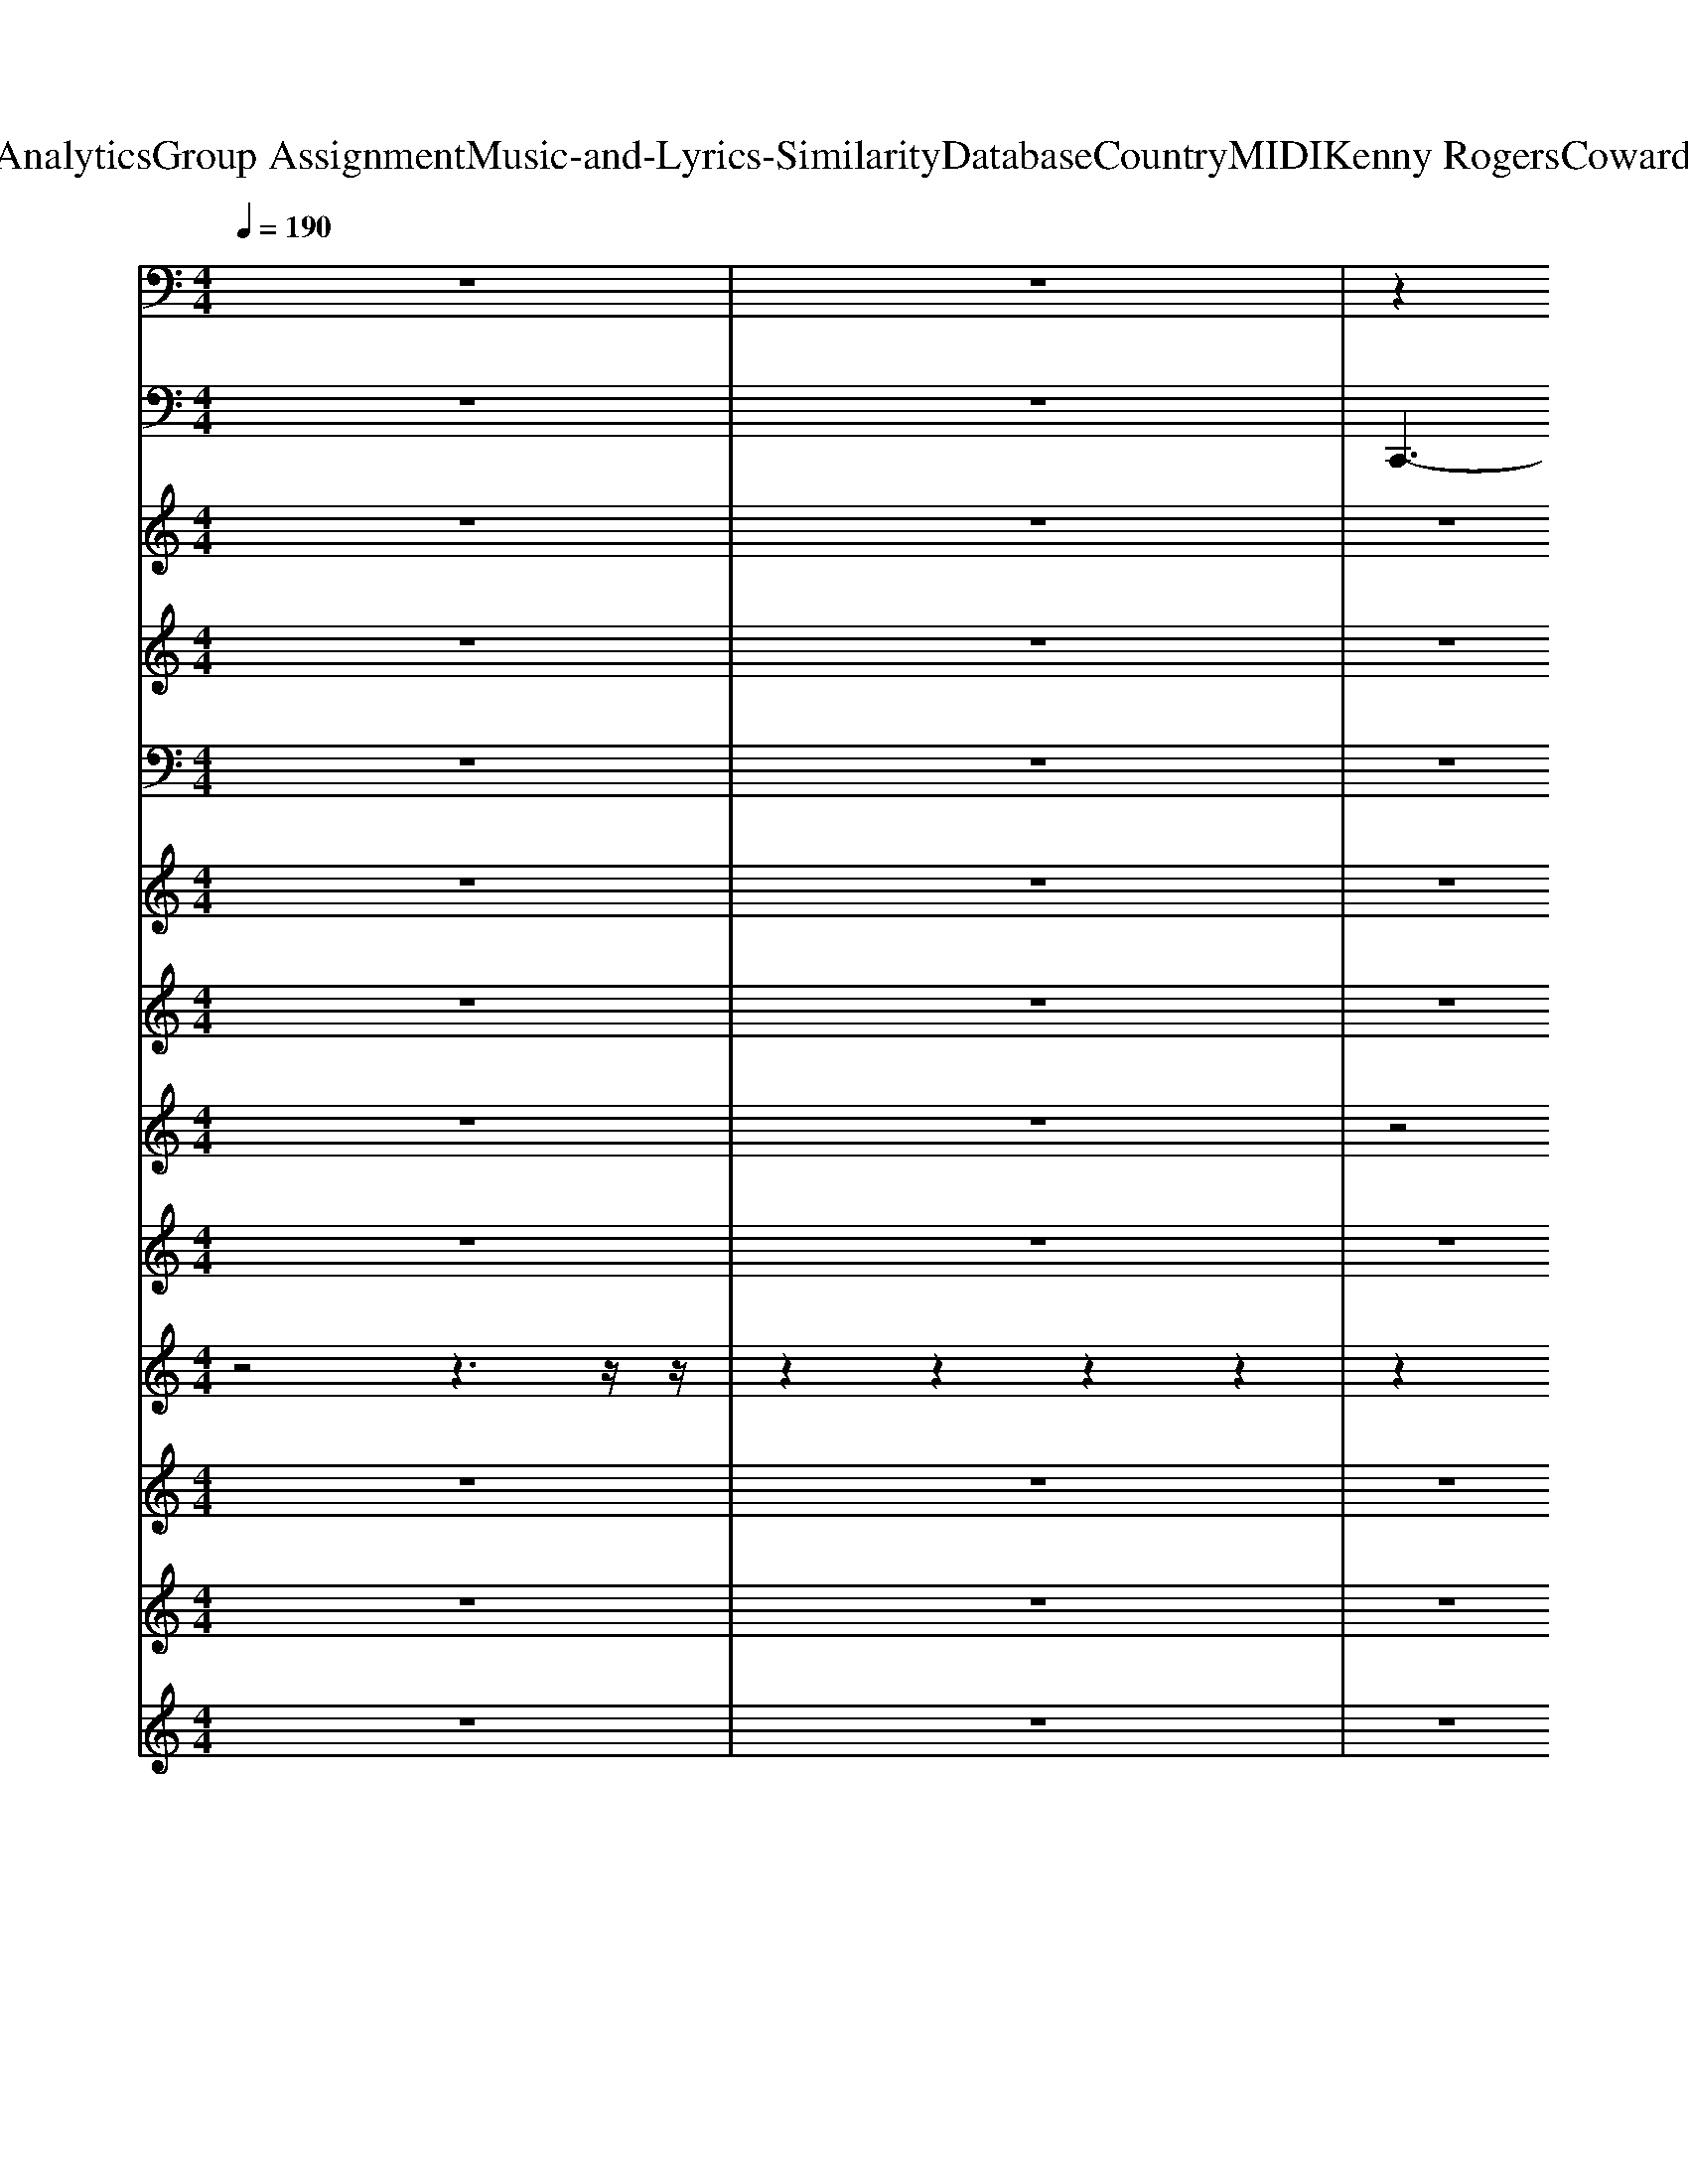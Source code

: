 X: 1
T: from D:\TCD\Text Analytics\Group Assignment\Music-and-Lyrics-Similarity\Database\Country\MIDI\Kenny Rogers\CowardOfTheCounty.mid
M: 4/4
L: 1/8
Q:1/4=190
% Last note suggests unknown mode tune
K:G % 1 sharps
V:1
%%clef bass
K:C % 0 sharps
z8| \
z8| \
z2 
%%MIDI program 25
[ECG,]3/2z2z/2 [E-C-G,-]2| \
[ECG,]/2z3/2 [ECG,]2 z2 [ECG,]2|
z2 [ECG,]2 z2 [ECG,]2| \
z2 [ECG,]3/2z2z/2 [ECG,]3/2z/2| \
z2 [ECG,]z3 [ECG,]2| \
z2 [ECG,]2 z2 [ECG,]2|
z2 [ECG,]2 z2 [ECG,]2| \
z2 [ECG,]2 z2 [ECG,]3/2z/2| \
z2 [ECG,]3/2z2z/2 [ECG,]3/2z/2| \
z2 [ECG,]3/2z2z/2 [ECG,]z|
z2 [FC-A,]2 C/2z3/2 [FC-A,-]3/2[CA,]/2| \
z2 [ECG,]2 z2 [ECG,]2| \
z2 [ECG,]2 z2 [E-C-G,]2| \
[EC]/2z3/2 [ECG,]2 z2 [ECG,-]3/2G,/2|
z2 [ECG,]3/2z2z/2 [ECG,]2| \
z2 [EC-G,]2 C/2z3/2 [ECG,]z| \
z2 [FDB,G,]3/2z2z/2 [FDB,G,]2| \
z2 [FDB,G,]2 z2 [FD-B,-G,-]3/2[DB,G,]/2|
z2 [ECG,]2 z2 [ECG,]2| \
z2 [ECG,]2 z2 [EC-G,]3/2C/2| \
z2 [FC-A,-]3/2[CA,]/2 z2 [FCA,]3/2z/2| \
z2 [ECG,]3/2z2z/2 [ECG,]3/2z/2|
z2 [ECG,]3/2z2z/2 [ECG,]3/2z/2| \
z2 [EC-G,-]3/2[CG,]/2 z2 [ECG,]3/2z/2| \
z2 [ECG,]3/2z2z/2 [ECG,-]G,/2z/2| \
z2 [FDB,-G,-][B,G,]/2z2z/2 [FDB,G,]z|
z2 [ECG,]z3 [ECG,]3/2z/2| \
z2 [ECG,]3/2z2z/2 [E-CG,]E/2z/2| \
z2 [ECG,]3/2z2z/2 [ECG,]z| \
z2 [ECG,]z3 [ECG,]z|
z2 [FCA,]z3 [FC-A,-][CA,]/2z/2| \
z2 [ECG,]z3 [EC-G,-]3/2[CG,]/2| \
z2 [EC-G,-]3/2[CG,]/2 z2 [ECG,]2| \
z2 [ECG,]2 z2 [ECG,]2|
z2 [ECG,]3/2z2z/2 [ECG,]2| \
z2 [ECG,]3/2z2z/2 [ECG,]z| \
z2 [F-D-CB,-G,-][FDB,G,-]/2G,/2 z2 [FD-B,-G,-]3/2[DB,G,]/2| \
z2 [FD-B,-G,-]3/2[DB,G,]/2 z2 [FDB,G,-]3/2G,/2|
z2 [ECG,]3/2z2z/2 [ECG,]3/2z/2| \
z2 [ECG,]3/2z2z/2 [ECG,]z| \
z2 [FCA,-]A,/2z2z/2 [FCA,]z| \
z2 [ECG,]3/2z2z/2 [ECG,]3/2z/2|
z2 [ECG,]3/2z2z/2 [ECG,]3/2z/2| \
z2 [ECG,]3/2z2z/2 [ECG,]z| \
z2 [EC-G,-][CG,]/2z2z/2 [ECG,]z| \
z2 [FDB,G,]z3 [FDB,G,-]G,/2z/2|
z2 [ECG,]3/2z2z/2 [ECG,]3/2z/2| \
z2 [ECG,]z3 [EC-G,-][CG,]/2z/2| \
z2 [ECG,]2 z2 [ECG,]2| \
z2 [ECG,]2 z2 [ECG,]z|
z2 [FC-A,-][CA,]/2z2z/2 [FCA,]3/2z/2| \
z2 [EC-G,]3/2C/2 z2 [ECG,]z| \
z2 [FC-A,-]3/2[CA,]/2 z2 [FCA,]z| \
z2 [ECG,]3/2z2z/2 [ECG,]z|
z2 [FDB,G,-]G,/2z2z/2 [FDB,G,]z| \
z2 [FDB,-G,-][B,G,]/2z2z/2 [FDB,G,]z| \
z2 [ECG,]z3 [ECG,]3/2z/2| \
z2 [ECG,]3/2z2z/2 [E-C-G,][EC]/2z/2|
z2 [FC-A,-]3/2[CA,]/2 z2 [FC-A,]3/2C/2| \
z2 [EC-G,-]3/2[CG,]/2 z2 [EC-G,-]3/2[CG,]/2| \
z2 [ECG,]2 z2 [E-C-G,-]2| \
[ECG,]/2z3/2 [AFC]2 z2 [AFC]3/2z/2|
z2 [FD-B,-G,-]3/2[DB,G,]/2 z2 [FD-B,-G,-]3/2[DB,G,]/2| \
z2 [FD-B,-G,-]3/2[DB,G,]/2 z2 [FD-B,-G,-]3/2[DB,G,]/2| \
z2 [FDB,G,]3/2z2z/2 [FD-B,-G,-]3/2[DB,G,]/2| \
z2 [FDB,-G,-]3/2[B,G,]/2 z2 [FD-B,G,-]3/2[DG,]/2|
z2 [ECG,]3/2z2z/2 [ECG,]2| \
z2 [ECG,]2 z2 [E-CG,]3/2E/2| \
z2 [^FDA,]3/2z2z/2 [FDA,]3/2z/2| \
z2 [^FDA,]3/2z2z/2 [FDA,]z|
z2 [GD-B,]2 D/2z3/2 [GD-B,-]3/2[DB,]/2| \
z2 [^FDA,]2 z2 [FDA,]2| \
z2 [^FDA,]2 z2 [F-D-A,]2| \
[^FD]/2z3/2 [FDA,]2 z2 [FDA,-]3/2A,/2|
z2 [^FDA,]3/2z2z/2 [FDA,]2| \
z2 [^FD-A,-]2 [DA,]/2z3/2 [FDA,]z| \
z2 [GE^CA,]3/2z2z/2 [GECA,]2| \
z2 [GE^CA,]2 z2 [GE-C-A,-]3/2[ECA,]/2|
z2 [^FDA,]2 z2 [FDA,]2| \
z2 [^FDA,]2 z2 [FDA,]3/2z/2| \
z2 [GD-B,-]3/2[DB,]/2 z2 [GDB,]3/2z/2| \
z2 [^FDA,]3/2z2z/2 [FDA,]3/2z/2|
z2 [^FDA,]3/2z2z/2 [FDA,]3/2z/2| \
z2 [^FD-A,-]3/2[DA,]/2 z2 [FDA,]3/2z/2| \
z2 [^FDA,]3/2z2z/2 [FDA,-]A,/2z/2| \
z2 [GE^C-A,-][CA,]/2z2z/2 [GE-C-A,-]/2[ECA,]/2z|
z2 [^FDA,]z3 [FDA,]3/2z/2| \
z2 [^FDA,]3/2z2z/2 [FDA,]z| \
z2 [^FDA,]3/2z2z/2 [FD-A,]D/2z/2| \
z2 [^FDA,]z3 [FDA,]z|
z2 [GDB,]z3 [GD-B,-][DB,]/2z/2| \
z2 [^FDA,]z3 [FD-A,-]3/2[DA,]/2| \
z2 [^FD-A,-]3/2[DA,]/2 z2 [FDA,]2| \
z2 [^FDA,]2 z2 [FDA,]2|
z2 [^FDA,]3/2z2z/2 [FDA,]2| \
z2 [^FDA,]3/2z2z/2 [FDA,]z| \
z2 [G-E-D^C-A,-][GECA,-]/2A,/2 z2 [GE-C-A,-]3/2[ECA,]/2| \
z2 [GE-^C-A,-]3/2[ECA,]/2 z2 [GECA,-]3/2A,/2|
z2 [^FDA,]3/2z2z/2 [FDA,]3/2z/2| \
z2 [^FDA,]3/2z2z/2 [FDA,]z| \
z2 [GDB,-]B,/2z2z/2 [GDB,]z| \
z2 [^FDA,]3/2z2z/2 [FDA,]3/2z/2|
z2 [^FDA,]3/2z2z/2 [FDA,]3/2z/2| \
z2 [^FDA,]3/2z2z/2 [FDA,]z| \
z2 [^FDA,-]A,/2z2z/2 [FDA,]z| \
z2 [GE^CA,]z3 [GECA,-]A,/2z/2|
z2 [^FDA,]3/2z2z/2 [FDA,]3/2z/2| \
z2 [^FDA,]z3 [FD-A,-][DA,]/2z/2| \
z2 [^FDA,]2 z2 [FDA,]2| \
z2 [^FDA,]2 z2 [FDA,]z|
z2 [GD-B,-][DB,]/2z2z/2 [GDB,]3/2z/2| \
z2 [^FD-A,]3/2D/2 z2 [FDA,]z| \
z2 [GD-B,-]3/2[DB,]/2 z2 [GDB,]z| \
z2 [^FDA,]3/2z2z/2 [FDA,]z|
z2 [GE^CA,-]A,/2z2z/2 [GECA,]z| \
z2 [GE^C-A,-][CA,]/2z2z/2 [GECA,]z| \
z2 [^FDA,]z3 [FDA,]3/2z/2| \
z2 [^FDA,]3/2z2z/2 [F-D-A,][FD]/2z/2|
z2 [GD-B,-]3/2[DB,]/2 z2 [GD-B,]3/2D/2| \
z2 [^FD-A,-]3/2[DA,]/2 z2 [FD-A,-]3/2[DA,]/2| \
z2 [^FDA,]2 z2 [F-D-A,-]2| \
[^FDA,]/2z3/2 [BGD]2 z2 [BGD]3/2z/2|
z2 [GE-^C-A,-]3/2[ECA,]/2 z2 [GE-C-A,-]3/2[ECA,]/2| \
z2 [GE-^C-A,-]3/2[ECA,]/2 z2 [GE-C-A,-]3/2[ECA,]/2| \
z2 [GE^CA,]3/2z2z/2 [GE-C-A,-]3/2[ECA,]/2| \
z2 [GE^C-A,-]3/2[CA,]/2 z2 [GE-CA,-]3/2[EA,]/2|
z2 [^FDA,]3/2z2z/2 [FDA,]2| \
z2 [^FDA,]2 z2 [F-DA,]3/2F/2| \
z2 [^GEB,]3/2z2z/2 [GEB,]3/2z/2| \
z2 [^GEB,]3/2z2z/2 [GEB,]z|
z2 [AE-^C]2 E/2z3/2 [AE-C-]3/2[EC]/2| \
z2 [^GEB,]2 z2 [GEB,]2| \
z2 [^GEB,]2 z2 [G-E-B,]2| \
[^GE]/2z3/2 [GEB,]2 z2 [GEB,-]3/2B,/2|
z2 [^GEB,]3/2z2z/2 [GEB,]2| \
z2 [^GE-B,-]2 [EB,]/2z3/2 [GEB,]z| \
z2 [A^F^D-B,]3/2D/2 z2 [AFDB,]2| \
z2 [A^F^DB,]2 z2 [AF-D-B,-]3/2[FDB,]/2|
z2 [^GEB,]2 z2 [GEB,]2| \
z2 [^GEB,]2 z2 [GE-B,]3/2E/2| \
z2 [AE-^C-]3/2[EC]/2 z2 [AEC]3/2z/2| \
z2 [^GEB,]3/2z2z/2 [GEB,]3/2z/2|
z2 [^GEB,]3/2z2z/2 [GEB,]3/2z/2| \
z2 [^GE-B,-]3/2[EB,]/2 z2 [GEB,]3/2z/2| \
z2 [^GEB,]3/2z2z/2 [GEB,-]B,/2z/2| \
z2 [A^F^D-B,-][DB,]/2z2z/2 [AFDB,]z|
z2 [^GEB,]z3 [GEB,]3/2z/2| \
z2 [^GEB,]3/2z2z/2 [GEB,]z| \
z2 [^GEB,]3/2z2z/2 [GEB,]z| \
z2 [^GEB,]z3 [GEB,]z|
z2 [AE^C]z3 [AE-C-][EC]/2z/2| \
z2 [^GEB,]z3 [GE-B,-]3/2[EB,]/2| \
z2 [^GE-B,-]3/2[EB,]/2 z2 [GEB,]2| \
z2 [^GEB,]2 z2 [GEB,]2|
z2 [^GEB,]3/2z2z/2 [GEB,]2| \
z2 [^GEB,]3/2z2z/2 [GEB,]z| \
z2 [A-^F-E^D-B,-][AFDB,-]/2B,/2 z2 [AF-D-B,-]3/2[FDB,]/2| \
z2 [A^F-^D-B,-]3/2[FDB,]/2 z2 [AFDB,-]3/2B,/2|
z2 [^GEB,]3/2z2z/2 [GEB,]3/2z/2| \
z2 [^GEB,]3/2z2z/2 [GEB,]z| \
z2 [AE^C-]C/2z2z/2 [AEC]z| \
z2 [^GEB,]3/2z2z/2 [GEB,]3/2z/2|
z2 [^GEB,]3/2z2z/2 [GEB,]3/2z/2| \
z2 [^GEB,]3/2z2z/2 [GEB,]z| \
z2 [^GEB,-]B,/2z2z/2 [GEB,]z| \
z2 [A^F^DB,]z3 [AFDB,-]B,/2z/2|
z2 [^GEB,]3/2z2z/2 [GEB,]3/2z/2| \
z2 [^GEB,]z3 [GE-B,-][EB,]/2z/2| \
z2 [^GEB,]2 z2 [GEB,]2| \
z2 [^GEB,]2 z2 [GEB,]z|
z2 [AE-^C-][EC]/2z2z/2 [AEC]3/2z/2| \
z2 [^GE-B,]3/2E/2 z2 [GEB,]z| \
z2 [AE-^C-]3/2[EC]/2 z2 [AEC]z| \
z2 [^GEB,]3/2z2z/2 [GEB,]z|
z2 [A^F^DB,-]B,/2z2z/2 [AFDB,]z| \
z2 [A^F^D-B,-][DB,]/2z2z/2 [AFDB,]z| \
z2 [^GEB,]z3 [GEB,]3/2z/2| \
z2 [^GEB,]3/2z2z/2 [G-E-B,][GE]/2z/2|
z2 [AE-^C-]3/2[EC]/2 z2 [AE-C]3/2E/2| \
z2 [^GE-B,-]3/2[EB,]/2 z2 [GE-B,-]3/2[EB,]/2| \
z2 [^GEB,]2 z2 [G-E-B,-]2| \
[^GEB,]/2z3/2 [^cAE]2 z2 [cAE]3/2z/2|
z2 [A^F-^D-B,-]3/2[FDB,]/2 z2 [AF-D-B,-]3/2[FDB,]/2| \
z2 [A^F-^D-B,-]3/2[FDB,]/2 z2 [AF-D-B,-]3/2[FDB,]/2| \
z2 [A^F^DB,]3/2z2z/2 [AF-D-B,-]3/2[FDB,]/2| \
z2 [A^F^D-B,-]3/2[DB,]/2 z2 [AF-DB,-]3/2[FB,]/2|
z2 [^GEB,]3/2z2z/2 [GEB,]2| \
z2 [^GEB,]2 z2 [G-EB,]3/2G/2| \
z2 [^G-EB,-]/2[GB,]/2z3 [GEB,]z| \
z2 [^GEB,]z3 [GEB,]z|
[A-E-^C-]6 [AEC]z| \
z8| \
[^G-E-B,-G,-E,-]4 [G-E-B,-G,E,]/2[GEB,]/2
V:2
K:C % 0 sharps
z8| \
z8| \
%%MIDI program 35
C,,3-C,,/2z/2 G,,,4| \
C,,4- [C,,G,,,-]/2G,,,3-G,,,/2|
C,,4 G,,,4| \
C,,4 G,,,3-G,,,/2z/2| \
C,,4 G,,,4| \
C,,4 G,,,4|
C,,4- [C,,G,,,-]/2G,,,3-G,,,/2| \
C,,2- C,,/2z/2C,, G,,,3-G,,,/2z/2| \
C,,4 G,,,4| \
C,,4 G,,,3-G,,,/2z/2|
F,,4 C,,3z| \
C,,4 G,,,4| \
C,,4 G,,,4| \
C,,4 G,,,4|
C,,4 G,,,4| \
C,,4- [C,,G,,,-]/2G,,,3-G,,,/2| \
G,,4 D,,4| \
G,,3-G,,/2z/2 G,,,4|
C,,4 G,,,4| \
C,,4 G,,,4| \
F,,4 C,,3z| \
C,,4 G,,,4|
C,,4 G,,,4| \
C,,4 G,,,4-| \
[C,,-G,,,]/2C,,3-C,,/2- [C,,G,,,-]/2G,,,3-G,,,/2| \
G,,4 G,,,4|
C,,4 G,,,4| \
C,,4 G,,,4| \
C,,4 G,,,3-G,,,/2z/2| \
C,,4 G,,,4|
F,,4 C,,3z| \
C,,4 G,,,4| \
C,,4 G,,,4| \
C,,4 G,,,4|
C,,4 G,,,4| \
C,,4 B,,,2 A,,,2| \
G,,4 D,,4| \
G,,4- G,,3-G,,/2z/2|
C,,4 G,,,4| \
C,,4- [C,,G,,,-]/2G,,,3-G,,,/2| \
F,,4 C,,3z| \
C,,4 G,,,4|
C,,4 G,,,4| \
C,,4 G,,,4| \
C,,4 B,,,2 A,,,2| \
G,,4 D,,2 G,,,2|
C,,4 G,,,4| \
C,,4 G,,,4| \
C,,4 G,,,3-G,,,/2z/2| \
C,,4 D,,2 E,,2|
F,,4 C,,3z| \
C,,4 G,,,4| \
F,,4 C,,3z| \
C,,4 G,,,4|
G,,4 D,,2- D,,/2z/2D,,| \
G,,3/2z/2 G,,,2- [A,,,-G,,,]/2A,,,3/2 B,,,2| \
C,,4 G,,,4| \
C,,4 D,,2- [E,,-D,,]/2E,,3/2|
F,,4 C,,3z| \
C,,4 G,,,4| \
C,,4 G,,,4| \
F,,4 C,,4|
G,,4 D,,4| \
G,,4 D,,4| \
G,,,4 D,,4-| \
[G,,-D,,]/2G,,2-G,,/2-[G,,-G,,,]/2G,,3-G,,/2z|
C,,4 G,,,4| \
C,,4 G,,,3-G,,,/2z/2| \
D,,4 A,,,4| \
D,,4 A,,,3-A,,,/2z/2|
G,,4 D,,3z| \
D,,4 A,,,4| \
D,,4 A,,,4| \
D,,4 A,,,4|
D,,4 A,,,4| \
D,,4 A,,,4| \
A,,4 E,,4| \
A,,3-A,,/2z/2 A,,,4|
D,,4 A,,,4| \
D,,4 A,,,4| \
G,,4 D,,3z| \
D,,4 A,,,4|
D,,4 A,,,4| \
D,,4 A,,,4-| \
[D,,-A,,,]/2D,,3-D,,/2 A,,,4| \
A,,4 A,,,4|
D,,4 A,,,4| \
D,,4 A,,,4| \
D,,4 A,,,3-A,,,/2z/2| \
D,,4 A,,,4|
G,,4 D,,3z| \
D,,4 A,,,4| \
D,,4 A,,,4| \
D,,4 A,,,4|
D,,4 A,,,4| \
D,,4 ^C,,2 B,,,2| \
A,,4 E,,4| \
A,,4- A,,3-A,,/2z/2|
D,,4 A,,,4| \
D,,4- [D,,A,,,-]/2A,,,3-A,,,/2| \
G,,4 D,,3z| \
D,,4 A,,,4|
D,,4 A,,,4| \
D,,4 A,,,4| \
D,,4 ^C,,2 B,,,2| \
A,,4 E,,2- [E,,A,,,-]/2A,,,3/2|
D,,4 A,,,4| \
D,,4 A,,,4| \
D,,4 A,,,3-A,,,/2z/2| \
D,,4 E,,2 ^F,,2|
G,,4 D,,3z| \
D,,4 A,,,4| \
G,,4 D,,3z| \
D,,4 A,,,4|
A,,4 E,,2- E,,/2z/2E,,| \
A,,3/2z/2 A,,,2- [B,,,-A,,,]/2B,,,3/2 ^C,,2| \
D,,4 A,,,4| \
D,,4 E,,2- [^F,,-E,,]/2F,,3/2-|
[G,,-^F,,]/2G,,3-G,,/2 D,,3z| \
D,,4 A,,,4| \
D,,4 A,,,4| \
G,,4 D,,4|
A,,4 E,,4| \
A,,4 E,,4| \
A,,,4 E,,4| \
A,,3-[A,,-A,,,]/2A,,3-A,,/2z|
D,,4 A,,,4| \
D,,4 A,,,3-A,,,/2z/2| \
E,,4 B,,,4| \
E,,4 B,,,3-B,,,/2z/2|
A,,4 E,,3z| \
E,,4 B,,,4| \
E,,4 B,,,4| \
E,,4 B,,,4|
E,,4 B,,,4| \
E,,4- [E,,B,,,-]/2B,,,3-B,,,/2| \
B,,4 ^F,,4| \
B,,3-B,,/2z/2 B,,,4|
E,,4 B,,,4| \
E,,4 B,,,4| \
A,,4 E,,3z| \
E,,4 B,,,4|
E,,4 B,,,4| \
E,,4 B,,,4-| \
[E,,-B,,,]/2E,,3-E,,/2- [E,,B,,,-]/2B,,,3-B,,,/2| \
B,,4 B,,,4|
E,,4 B,,,4| \
E,,4 B,,,4| \
E,,4 B,,,3-B,,,/2z/2| \
E,,4 B,,,4|
A,,4 E,,3z| \
E,,4 B,,,4| \
E,,4 B,,,4| \
E,,4 B,,,4|
E,,4 B,,,4| \
E,,4 ^D,,2 ^C,,2| \
B,,4 ^F,,4| \
B,,4- B,,3-B,,/2z/2|
E,,4 B,,,4| \
E,,4- [E,,B,,,-]/2B,,,3-B,,,/2| \
A,,4 E,,3z| \
E,,4 B,,,4|
E,,4 B,,,4| \
E,,4 B,,,4| \
E,,4 ^D,,2 ^C,,2| \
B,,4 ^F,,2- [F,,B,,,-]/2B,,,3/2|
E,,4 B,,,4| \
E,,3-E,,/2z/2 B,,,4| \
E,,4 B,,,3-B,,,/2z/2| \
E,,4 ^F,,2 ^G,,2|
A,,4 E,,3z| \
E,,4 B,,,4| \
A,,4 E,,3z| \
E,,4 B,,,4|
B,,4 ^F,,2- F,,/2z/2F,,| \
B,,3/2z/2 B,,,2- [^C,,-B,,,]/2C,,3/2 ^D,,2| \
E,,4 B,,,4| \
E,,4 ^F,,2- [^G,,-F,,]/2G,,3/2|
A,,4 E,,3z| \
E,,4 B,,,4| \
E,,4 B,,,4| \
A,,4 E,,4|
B,,4 ^F,,4| \
B,,4 ^F,,4| \
B,,,4 ^F,,4| \
B,,3-[B,,-B,,,]/2B,,3-B,,/2z|
E,,4 B,,,4| \
E,,4 B,,,3-B,,,/2z/2| \
E,,4- [E,,B,,,-]/2B,,,3-B,,,/2| \
E,,3z ^F,,2- [^G,,-F,,]/2G,,3/2|
A,,,6- A,,,z| \
z8| \
E,,2- E,,/2
V:3
K:C % 0 sharps
z8| \
z8| \
z8| \
z8|
z8| \
z6 z3/2
%%MIDI program 5
C/2-| \
[G-E-C-]8| \
[G-E-C-]6 [G-E-C][G-E]/2[GC-]/2|
[E-C-G,-]8| \
[E-C-G,-]6 [E-CG,]E/2z/2| \
z8| \
z8|
z8| \
z8| \
z8| \
z8|
z8| \
z8| \
g4 f4-| \
[f-d-]4 [fdB-]/2B3-B/2|
c8-| \
c4- c3/2z2z/2| \
z8| \
z8|
z8| \
z8| \
z8| \
z8|
z8| \
z6 z3/2G/2-| \
[c-G-]/2[e-c-G-]6[e-c-G-]3/2| \
[e-c-G-]6 [e-c-G][ec-]|
c/2-[c-A-]3[c-A-]/2 [c-c-A]/2[c-c-]3[c-c-]/2| \
[c-c-E-]2 [c-c-G-E-]6| \
[c-c-G-E-]6 [c-c-GE-]3/2[c-c-E-]/2| \
[c-c-E-]/2[c-c-G-E-]6[c-c-G-E-]3/2|
[c-c-G-E-]3[c-cG-E-]/2[c-G-E]3[cG]E/2-| \
[G-E-]/2[c-G-E-]4[cGE]z2z/2| \
[G-F-D-]/2[B-G-F-D-]6[B-G-F-D-]3/2| \
[B-G-F-D-]4 [B-GFD]3/2B2[G-E-]/2|
[G-E-]/2[c-G-E-]6[c-G-E-]3/2| \
[c-G-E-]4 [c-GE]3/2c3/2F/2-[c-A-F-]/2| \
[cAF-]6 F/2zE/2-| \
[c-G-E-]8|
[c-G-E]6 [c-G-]2| \
[c-G-E-]8| \
[c-GE-]3[c-E]/2c/2- [cG]2 D2-| \
[B-G-F-D]6 [B-GF]/2BE/2-|
[G-E-]/2[c-G-E-]6[c-G-E-]3/2| \
[c-GE]3/2c2[c-G-]/2 [e-cG-][e-G]2e-| \
[e-c-]8| \
[e-c-G-]4 [ec-G-]3/2[cG-]/2 G/2z3/2|
[c-AF-]6 [c-F]c-| \
[c-G-]4 [c-GE-]/2[c-E]2[c-G]c/2-| \
[c-F-]/2[c-A-F]6[cA]z/2| \
z/2[c-G-E-]4[cG-E-][GE-]/2 E/2z[F-D-]/2|
[G-F-D-]/2[B-G-F-D-]6[B-G-F-D-]3/2| \
[B-G-FD-]2 [B-G-D-]2 [B-G-D-]/2[B-G-F-D]/2[B-GF]2B/2z/2| \
[c-G-E-]8| \
[c-G-E]3[c-G-] [c-GE-]3/2[c-E]c3/2-|
[c-AF-]6 [c-F]/2c3/2-| \
[c-G-E-]4 [cGE-]3/2E/2 z3/2C/2-| \
[G-E-C-]8| \
[G-E-C-]/2[A-G-F-EC-C-]4[A-G-F-C-C]/2[A-GF-C-] [AFC]/2z3/2|
z/2[B-G-F-D-]6[B-G-F-D-]3/2| \
[B-G-F-D-]6 [BGFD]z| \
z8| \
z6 z3/2[G-E-]/2|
[c-G-E-]8| \
[cGE]6 z2| \
z8| \
z8|
z8| \
z8| \
z8| \
z8|
z8| \
z8| \
a4 g4-| \
[g-e-]4 [ge^c-]/2c3-c/2|
d8-| \
d4- d3/2z2z/2| \
z8| \
z8|
z8| \
z8| \
z8| \
z8|
z8| \
z6 z3/2A/2-| \
[^f-d-A-]8| \
[^f-d-A-]6 [f-d-A][fd-]/2d/2-|
d/2-[d-B-]3[d-B-]/2 [d-d-B]/2[d-d-]3[d-d-]/2| \
[d-d-^F-]2 [d-d-A-F-]6| \
[d-d-A-^F-]6 [d-d-AF-]3/2[d-d-F-]/2| \
[d-d-^F-]/2[d-d-A-F-]6[d-d-A-F-]3/2|
[d-d-A-^F-]3[d-dA-F-]/2[d-A-F]3[dA]F/2-| \
[A-^F-]/2[d-A-F-]4[dAF]z2z/2| \
[A-G-E-]/2[^c-A-G-E-]6[c-A-G-E-]3/2| \
[^c-A-G-E-]4 [c-AGE]3/2c2^F/2-|
[A-^F-]/2[d-A-F-]6[d-A-F-]3/2| \
[d-A-^F-]4 [d-A-F]3/2[d-A]/2 dG/2-[d-B-G-]/2| \
[dBG-]6 G/2z^F/2-| \
[d-A-^F-]8|
[d-A-^F]6 [d-A-]2| \
[d-A-^F-]8| \
[d-A^F-]3[d-F]/2d/2- [dA]2 E2-| \
[A-G-E-]/2[^c-A-G-E-]4[c-A-G-E]3/2 [c-A-G]/2[c-A]/2c/2-[c^F-]/2|
[A-^F-]/2[d-A-F-]6[d-A-F-]3/2| \
[d-A^F]3/2d2A/2- [d-A-]/2[f-dA-][f-A]3/2f-| \
[^f-d-]8| \
[^fdA-]6 A/2z3/2|
[d-BG-]6 [d-G]d-| \
[d-A-]4 [d-A^F-]/2[d-F]2[d-A]/2d-| \
[d-G-]/2[d-B-G]6[dB]z/2| \
z/2[d-A-^F-]4[dA-F-][AF-]/2 F/2z[G-E-]/2|
[A-G-E-]/2[^c-A-G-E-]6[c-A-G-E-]3/2| \
[^c-A-GE-]2 [c-A-E-]2 [c-A-E-]/2[c-A-G-E]/2[c-AG]2c/2z/2| \
[d-A-^F-]8| \
[d-A-^F]3[d-A-] [d-AF-]3/2[d-F]d3/2-|
[d-BG-]6 [d-G]/2d3/2-| \
[d-A-^F-]4 [dA-F-]3/2[AF]/2 z3/2D/2-| \
[A-^F-D-]8| \
[A-^F-D-]/2[B-A-G-FD-D-]4[B-A-G-D-D]/2[BA-G-D]/2[AG-]/2 G/2z3/2|
z/2[^c-A-G-E-]6[c-A-G-E-]3/2| \
[^c-A-G-E]6 [c-A-G-]2| \
[^c-A-G-]/2[c-AG-E-]6[c-G-E-]3/2| \
[^c-G-E-]/2[c-A-GE-]/2[c-A-E-]3 [c-A-E]/2[c-A-]3/2 [cA-D-][A-D-]|
[A-D-]/2[A^F-D-]/2[F-D-]6[F-D-]| \
[^F-D-]4 [F-D]3/2Fz3/2| \
z/2E3/2 z6| \
z4 e4-|
e/2[^c-A-]4[c-A]3/2 c2-| \
^c/2[^G-E-]2[B-G-E-]4[B-G-E-]3/2| \
[B-^G-E-]8| \
[B-^G-E-]8|
[B-^GE]6 B/2z3/2| \
z/2[e-B-^G-]4[e-B-G]/2[e-B]/2ez3/2| \
z/2[^f^d-B-A-]4[^g-d-B-A-]3[gd-B-A-]/2| \
[^f-^dB-A-][f-B-A-]3 [f-B-A-]/2[fd-B-A-]/2[dBA]/2z2z/2|
[e-B-^G-]8| \
[e-B-^G-]4 [e-BG]3/2e2-e/2-| \
e/2-[e-^c-A-]4[ec-A-][cA]/2 z2| \
[^G-E-]2 [G-E-]/2[B-G-E-]4[B-G-E-]3/2|
[B-^G-E-]8| \
[B-^G-E-]8| \
[B-^G-E-]4 [B-GE]B/2z2z/2| \
B/2-[B-^F-^D-]3[B-F-D-]/2 [B-A-F-D-]2 [B-A-F-D]/2[B-AF]/2B-|
[B-E-]/2[B-^G-E-]6[B-G-E-]3/2| \
[B-^G-E-]4 [B-G-E][B-G-]3| \
[B-^G-]/2[B-G-E-]6[B-G-E-]3/2| \
[B-^GE-]6 [BE-]/2E3/2-|
E/2-[^c-A-E]/2[c-A-]4[c-A] c3/2z/2| \
[^G-E-]2 [B-G-E-]6| \
[B-^G-E-]8| \
[B-^G-E]3[B-G]3/2B3-B/2-|
B3/2z6z/2| \
z/2[B-^G-E-]4[B-GE-]/2[B-E]/2B/2 z2| \
z/2[^f-^d-B-A-]6[f-d-B-A-]3/2| \
[^f^d-B-A-]4 [dBA]/2z3z/2|
[B-^G-E-]8| \
[B-^GE-]2 [BE]3/2z4z/2| \
[^c-A-E-]4 [c-AE-]/2[cE-]/2E/2z2z/2| \
z/2[B-^G-E-]6[B-G-E-]3/2|
[B-^G-E-]4 [B-GE-]3/2[BE-]/2 E/2z3/2| \
z/2[B-^G-E-]6[B-G-E-]3/2| \
[B-^G-E-]4 [B-GE-][BE]/2z2z/2| \
z/2[B-A-^F-^D-]4[B-A-FD-][B-AD]/2 Bz|
z/2[B-^G-E-]6[B-G-E-]3/2| \
[B-^GE-]3[BE]/2z4z/2| \
z8| \
z6 z/2E3/2-|
[^c-A-E-]6 [cAE-]/2Ez/2| \
z/2[B-^G-E-]4[B-GE-][B-E]/2 Bz| \
z/2[^cAE-]6E/2z| \
z/2[B-^G-E-]3[BGE-]/2 E/2z3z/2|
[^F-^D-]/2[B-A-F-D-]6[B-A-F-D-]3/2| \
[B-A-^F-^D]4 [B-A-F]/2[B-A]B3/2z| \
z/2[B-^G-E-]6[B-G-E-]3/2| \
[B-^G-E]3[BG]/2z[B-GE-][BE]/2 z2|
z/2[^c-A-E-]6[c-AE-]/2[cE-]| \
E/2-[B-^G-E-]4[B-G-E]3/2 [B-G-]2| \
[B-^G-]/2[B-G-E-]6[B-G-E-]3/2| \
[B-^G-E-]/2[^c-BA-GE-E-]3[c-A-E-E]/2 [cAE-]3/2E/2 z2|
z/2[B-A-^F-^D-]6[B-A-F-D-]3/2| \
[B-A-^F-^D-]4 [B-A-FD-]3/2[B-A-D-][B-A-F-D]/2[B-A-F-]|[B-A-^F-]6 [B-AF-][B-F-]|[B-^F-]/2
V:4
K:C % 0 sharps
z8| \
z8| \
z8| \
z8|
z8| \
z8| \
z8| \
z8|
z8| \
z8| \
z8| \
z8|
z8| \
z8| \
z8| \
z8|
z8| \
z8| \
z8| \
z8|
z8| \
z8| \
z8| \
z8|
z8| \
z8| \
z8| \
z8|
z8| \
z8| \
z8| \
z8|
z8| \
z8| \
z8| \
z8|
z8| \
z8| \
z8| \
z8|
z8| \
z8| \
z8| \
z8|
z8| \
z8| \
z8| \
z8|
z8| \
z8| \
z8| \
z8|
z8| \
z8| \
z8| \
z8|
z8| \
z8| \
z8| \
z8|
z8| \
z8| \
z8| \
z8|
z8| \
z8| \
z8| \
z8|
z8| \
z8| \
z8| \
z8|
z8| \
z8| \
z8| \
z8|
z8| \
z8| \
z4 
%%MIDI program 25
e4-| \
e4- e3/2z2z/2|
z8| \
z8| \
z8| \
z8|
z8| \
z8| \
z8| \
z8|
z8| \
z4 e4-| \
e/2[d-A-]6[dA]/2z| \
z8|
z8| \
z8| \
z8| \
z8|
z8| \
z8| \
z8| \
z8|
z8| \
z8| \
z8| \
z8|
z8| \
z8| \
z8| \
z8|
z8| \
z8| \
z8| \
z8|
z8| \
z8| \
z8| \
z8|
z8| \
z8| \
z8| \
z8|
z8| \
z8| \
z8| \
z8|
z8| \
z8| \
z8| \
z8|
z8| \
z8| \
z8| \
z8|
z8| \
z8| \
z8| \
z8|
z8| \
z8| \
z4 ^f4-| \
^f4- f3/2z2z/2|
z8| \
z8| \
z8| \
z8|
z8| \
z8| \
z8| \
z8|
z8| \
z4 ^f4-| \
^f/2[e-B-]6[eB]/2z| \
z8|
z8| \
z8| \
z8| \
z8|
z8| \
z8| \
z4 ^f2- f/2z3/2| \
z/2^f6z3/2|
z8| \
z8| \
z8| \
z8|
z8| \
z8| \
z8| \
z8|
z4 ^f4-| \
^f6- f/2z3/2| \
z8| \
z8|
z8| \
z8| \
z8| \
z8|
z3z/2^f2-f/2 z2| \
^f2 z2 ^d2- d/2z3/2| \
e8-|e2 
V:5
K:C % 0 sharps
z8| \
z8| \
z8| \
z8|
z8| \
z8| \
z8| \
z8|
z8| \
z8| \
z8| \
z8|
z8| \
z8| \
z8| \
z8|
z8| \
z8| \
z8| \
z8|
z8| \
z8| \
z8| \
z8|
z8| \
z8| \
z8| \
z8|
z8| \
z8| \
z8| \
z8|
z8| \
z8| \
z8| \
z8|
z8| \
z8| \
z8| \
z8|
z8| \
z8| \
z8| \
z8|
z8| \
z8| \
z8| \
z8|
z8| \
z8| \
z8| \
z8|
z8| \
z8| \
z8| \
z8|
%%MIDI program 28
[G,,-G,,]3/2G,,/2- G,,/2z/2G,/2z/2 G,,z G,/2z3/2| \
G,,3/2z/2 zF,/2z/2 G,,3/2z/2 F,/2z3/2| \
z2 C,/2z/2C,/2z/2 G,,z C,/2z3/2| \
z2 C,/2z/2C,/2z/2 G,,z C,/2z3/2|
z2 F,/2z/2F,/2z/2 C,z F,z| \
z2 C,/2z/2C,/2z/2 G,,z C,/2z3/2| \
z2 zC,/2z/2 G,,z C,/2z3/2| \
z2 zF,/2z/2 C,3/2z/2 F,/2z3/2|
z2 zG,/2z/2 G,,z G,/2z3/2| \
G,,z zG,/2z/2 G,,/2z3/2 G,/2z3/2| \
z2 zG,/2z/2 G,,z G,/2z3/2| \
z2 zG,/2z/2 G,,3/2z/2 G,/2z3/2|
z2 C,/2z/2C,/2z/2 G,,z C,/2z3/2| \
z2 C,/2z/2C,/2z/2 G,,z C,/2z3/2| \
z8| \
z8|
z8| \
z8| \
z8| \
z8|
z8| \
z8| \
z8| \
z8|
z8| \
z8| \
z8| \
z8|
z8| \
z8| \
z8| \
z8|
z8| \
z8| \
z2 D,/2z/2D, A,,/2z3/2 D,/2z3/2| \
z2 D,/2z/2D, A,,3/2z/2 D,/2z3/2|
z2 G,/2z/2G, D,/2z3/2 G,/2z3/2| \
z2 D,/2z/2D, A,,/2z3/2 D,/2z3/2| \
z2 D,/2z/2D, A,,/2z3/2 D,/2z3/2| \
z2 zD,/2z/2 A,,/2z3/2 D,/2z3/2|
z2 D,/2z/2D, A,,/2z3/2 D,/2z3/2| \
z2 zD,/2z/2 A,,/2z3/2 D,/2z3/2| \
A,,z zE,/2z/2 A,,/2z3/2 E,/2z3/2| \
A,,z A,/2z/2A,/2z/2 A,,z [B,A,]/2z3/2|
A,,/2z3/2 D,/2z/2D,/2z/2 A,,/2z3/2 D,/2z3/2| \
z2 zD,/2z/2 A,,/2z3/2 D,/2z3/2| \
z2 G,/2z/2G, D,/2z3/2 G,/2z3/2| \
z2 D,/2z/2D, A,,z D,/2z3/2|
z2 zD,/2z/2 A,,/2z3/2 D,z| \
z2 zD, A,,z D,/2z3/2| \
z2 zD,/2z/2 A,,3/2z/2 D,3/2z/2| \
A,,2- A,,/2z/2A,/2z/2 A,,2 A,z|
D,3/2z/2 D/2z/2D/2z/2 D,z D/2z3/2| \
D,3/2z/2 D/2z/2D D,z Dz| \
z2 D,/2z/2D,/2z/2 A,,/2z3/2 D,/2z3/2| \
z2 D,/2z/2D,/2z/2 A,,z D,/2z3/2|
G,,3/2z/2 G,/2z/2G,/2z/2 G,,z G,/2z3/2| \
z2 D,/2z/2D, A,,3/2z/2 D,/2z3/2| \
z2 G,/2z/2G,/2z/2 G,,2 G,/2z3/2| \
z2 D,/2z/2D,/2z/2 A,,3/2z/2 D,/2z3/2|
A,,z G,/2z/2G,/2z/2 A,,z G,/2z3/2| \
A,,3/2z/2 zG,/2z/2 A,,2- [G,A,,-]/2A,,/2z| \
z2 D,/2z/2D,/2z/2 A,,z D,/2z3/2| \
z2 D,/2z/2D,/2z/2 A,,z D,/2z3/2|
z2 zG,/2z/2 G,,3/2z/2 G,/2z3/2| \
z2 D,/2z/2D, A,,z D,/2z3/2| \
z2 D,/2z/2D,/2z/2 A,,z D,/2z3/2| \
z2 zG,/2z/2 D,z G,/2z3/2|
z2 A,/2z/2A,/2z/2 A,,z A,/2z3/2| \
z2 A,/2z/2A,/2z/2 A,,z A,/2z3/2| \
z2 zA,/2z/2 A,,z A,/2z3/2| \
z2 A,/2z/2A,/2z/2 A,,z A,/2z3/2|
z2 D,/2z/2D,/2z/2 A,,z D,/2z3/2| \
z2 D,/2z/2D,/2z/2 D,,z D,/2z3/2| \
z8| \
z8|
z8| \
z8| \
z8| \
z8|
z8| \
z8| \
z8| \
z8|
z8| \
z8| \
z8| \
z8|
z8| \
z8| \
z8| \
z8|
z8| \
z8| \
z2 E,/2z/2E, B,,/2z3/2 E,/2z3/2| \
z2 E,/2z/2E, B,,3/2z/2 E,/2z3/2|
z2 A,/2z/2A, E,/2z3/2 A,/2z3/2| \
z2 E,/2z/2E, B,,/2z3/2 E,/2z3/2| \
z2 E,/2z/2E, B,,/2z3/2 E,/2z3/2| \
z2 zE,/2z/2 B,,/2z3/2 E,/2z3/2|
z2 E,/2z/2E, B,,/2z3/2 E,/2z3/2| \
z2 zE,/2z/2 B,,/2z3/2 E,/2z3/2| \
B,,z z^F,/2z/2 B,,/2z3/2 F,/2z3/2| \
B,,z B,/2z/2B,/2z/2 B,,z [^CB,]/2z3/2|
B,,/2z3/2 E,/2z/2E,/2z/2 B,,/2z3/2 E,/2z3/2| \
z2 zE,/2z/2 B,,/2z3/2 E,/2z3/2| \
z2 A,/2z/2A,/2z/2 E,/2z3/2 A,/2z3/2| \
z2 E,/2z/2E, B,,z E,/2z3/2|
z2 zE,/2z/2 B,,/2z3/2 E,z| \
z2 zE,/2z/2 B,,z E,/2z3/2| \
z2 zE,/2z/2 B,,3/2z/2 E,3/2z/2| \
B,,2- B,,/2z/2B,/2z/2 B,,2 B,z|
E,3/2z/2 E/2z/2E/2z/2 E,z E/2z3/2| \
E,3/2z/2 E/2z/2E E,z E/2z3/2| \
z2 E,/2z/2E,/2z/2 B,,/2z3/2 E,/2z3/2| \
z2 E,/2z/2E,/2z/2 B,,z E,/2z3/2|
A,,3/2z/2 A,/2z/2A,/2z/2 A,,z A,/2z3/2| \
z2 E,/2z/2E, B,,3/2z/2 E,/2z3/2| \
z2 A,/2z/2A,/2z/2 A,,2 A,/2z3/2| \
z2 E,/2z/2E,/2z/2 B,,3/2z/2 E,/2z3/2|
B,,z A,/2z/2A,/2z/2 B,,z A,/2z3/2| \
B,,3/2z/2 zA,/2z/2 B,,2- [A,B,,-]/2B,,/2z| \
z2 E,/2z/2E,/2z/2 B,,z E,/2z3/2| \
z2 E,/2z/2E,/2z/2 B,,z E,/2z3/2|
z2 zA,/2z/2 A,,3/2z/2 A,/2z3/2| \
z2 E,/2z/2E,/2z/2 B,,z E,/2z3/2| \
z2 E,/2z/2E,/2z/2 B,,z E,/2z3/2| \
z2 zA,/2z/2 E,z A,/2z3/2|
z2 B,/2z/2B,/2z/2 B,,z B,/2z3/2| \
z2 B,/2z/2B,/2z/2 B,,z B,/2z3/2| \
z2 zB,/2z/2 B,,z B,/2z3/2| \
z2 B,/2z/2B,/2z/2 B,,z B,/2z3/2|
z2 E,/2z/2E,/2z/2 B,,z E,/2z3/2| \
z2 E,/2z/2E,/2z/2 E,,z E,/2z3/2| \
z2 E,/2z/2E,/2z/2 B,,/2z3/2 E,/2z3/2| \
z2 zE,/2z/2 B,,z E,/2z3/2|
z2 A,/2z/2A,/2z/2 A,,z A,/2
V:6
K:C % 0 sharps
z8| \
z8| \
z8| \
z8|
z8| \
z8| \
z8| \
z8|
z8| \
z8| \
z8| \
z8|
z8| \
z8| \
z8| \
z8|
z8| \
z8| \
z8| \
z8|
z8| \
z8| \
z8| \
z8|
z8| \
z8| \
z8| \
z8|
z8| \
z8| \
z8| \
z8|
z8| \
z8| \
z8| \
z8|
z8| \
z8| \
z8| \
z8|
z8| \
z8| \
z8| \
z8|
z8| \
z8| \
z8| \
z8|
z8| \
z8| \
z8| \
z8|
z8| \
z8| \
z8| \
z8|
%%MIDI program 48
[G-G-]8| \
[g-G-G-]3[g-G-G]/2[g-G-]4[gG-]/2| \
[c-G-]8| \
[c-G-]4 [c-G]c2-c/2-[c-F-]/2|
[c-F-]6 [c-F]/2c3/2-| \
[c-E-]8| \
[c-E-]4 [c-E]3/2c2-c/2-| \
[cA-F-]/2[A-F-]4[A-F]3/2 A3/2-[AG-]/2|
[B-G-]8| \
[B-G]4 B4-| \
[g-B-]8| \
[g-B]/2g3-g/2- [g-G-]3[g-G-]/2[gc-G]/2|
c8-| \
c4- c3/2z2z/2| \
z8| \
z8|
z8| \
z8| \
z8| \
z8|
z8| \
z8| \
z8| \
z8|
z8| \
z8| \
z8| \
z8|
z8| \
z8| \
z8| \
z8|
z8| \
z8| \
z8| \
z8|
z8| \
z8| \
z8| \
z8|
z8| \
z8| \
z8| \
z8|
z8| \
z8| \
z8| \
z8|
z8| \
z8| \
z8| \
z8|
z8| \
z8| \
z8| \
z8|
z8| \
z8| \
z8| \
z8|
A4- [A-A-]4| \
[a-A-A-]3[a-AA]/2a/2- [aA-]/2A3-A/2-| \
[d-A-]8| \
[d-A-]4 [d-A]3/2d2-d/2-|
[d-G-]6 [d-G]/2d3/2-| \
[d-A-]8| \
[d-A]8| \
[dG-]3G4-G|
A8-| \
A8-| \
[g-^c-A-]8| \
[g-^c-A]4 [g-c-]/2[g-cA-]3/2 [gA-]3/2A/2-|
[d-A-]8| \
[dA]6 z2| \
z8| \
z8|
z8| \
z8| \
z8| \
z8|
z8| \
z8| \
z8| \
z8|
z8| \
z8| \
z8| \
z8|
z8| \
z8| \
z8| \
z8|
z8| \
z8| \
z8| \
z8|
z8| \
z8| \
z8| \
z8|
z8| \
z8| \
z8| \
z8|
z8| \
z8| \
z8| \
z8|
z8| \
z8| \
z8| \
z8|
z8| \
z8| \
z8| \
z8|
z8| \
z8| \
z8| \
z8|
B8-| \
B8-| \
B2- [e-B-]6| \
[e-B]8|
[e-A]8| \
[e-B-]8| \
[e-B-]8| \
[eB]4 A4-|
[B-A]/2B6-B3/2-| \
B8-| \
[^f-B-]8| \
[^f-B-]6 [f-B-]3/2[fe-B-]/2|
[e-B-]8|[e-B-]6 [e-B]/2e3/2-|e8-|e4- e3/2
V:7
K:C % 0 sharps
z8| \
z8| \
z8| \
z8|
z8| \
z8| \
z8| \
z8|
z8| \
z6 
%%MIDI program 24
C2| \
G2 zG/2z/2 G2 Ez| \
G/2z/2G2E2D C/2z3/2|
A2 zA c2 zc/2-[cE-]/2| \
E3/2G6-G/2-| \
G6- G/2z/2E/2z/2| \
Gz/2G/2 z2 G3E/2z/2|
G/2z/2G2-[GE-]/2E3/2D C/2z3/2| \
E2- E/2zE/2 E-[ED-]/2D/2 C2| \
D8-| \
D4- D/2z3/2 G/2z3/2|
G2 zG/2z/2 G2 E3/2z/2| \
F-[FE-]/2E3/2D zC zC| \
Az A2 c2- c/2z/2c| \
E2 G6-|
G6- G/2z3/2| \
G2 zG/2z/2 Gz G/2z3/2| \
G6 C2| \
E2- E/2z/2E/2z/2 E2 D2|
C8-| \
C4- C3/2z2z/2| \
z/2G2z/2G/2z/2 G2 E/2z3/2| \
G/2z/2G2E2D Cz|
z/2A3-A/2 c2 zc| \
E2 G6-| \
G6 z2| \
G2 zG/2z/2 G2 E/2z3/2|
F-[FE-]/2ED3/2 z3/2Cz3/2| \
E2 z2 E-[ED-]/2D/2 C2| \
D8-| \
D4- Dz G/2z3/2|
G2 zG/2z/2 G2 E2| \
F-[FE-]/2EDz3/2C zC| \
Az A2 c2- c/2z/2c| \
E2 G6-|
G4- G/2z3z/2| \
G2 zG/2z/2 Gz G/2z3/2| \
G4- G/2E3/2- [EC]/2z3/2| \
D2 zD2<E2D|
C8-| \
C/2z6z3/2| \
G4 A/2z3/2 B/2z3/2| \
c4 B/2z3/2 c/2z3/2|
d3c- [cB-]/2B3/2 A/2z3/2| \
G6- G3/2z/2| \
c2- c/2zc/2 c2 G/2z3/2| \
A-[AG-]/2G2-G/2 F2 E2|
D8-| \
D4- D3/2z/2 G/2z3/2| \
Gz G2 A3/2B3/2-[c-B]/2c/2-| \
cz3/2c3/2- [cB-]/2B3/2 c2|
d3c B2 A/2z3/2| \
z8| \
G2 zG/2z/2 G3/2-[GE-]/2 E3/2z/2| \
F3E Dz C2|
G8-| \
G4- Gz E/2z3/2| \
G/2z/2G/2z2G/2 z2 G/2z3/2| \
G2- G/2z/2C/2z/2 C2 B,2|
C8-| \
C3z4z| \
A2 zA/2z/2 A2 ^Fz| \
A/2z/2A2^F2E D/2z3/2|
B2 zB d2 zd/2-[d^F-]/2| \
^F3/2A6-A/2-| \
A6- A/2z/2^F/2z/2| \
Az/2A/2 z2 A3^F/2z/2|
A/2z/2A2-[A^F-]/2F3/2E D/2z3/2| \
^F2- F/2zF/2 F-[FE-]/2E/2 D2| \
E8-| \
E4- E/2z3/2 A/2z3/2|
A2 zA/2z/2 A2 ^F3/2z/2| \
G-[G^F-]/2F3/2E zD zD| \
Bz B2 d2- d/2z/2d| \
^F2 A6-|
A6- A/2z3/2| \
A2 zA/2z/2 Az A/2z3/2| \
A6 D2| \
^F2- F/2z/2F/2z/2 F2 E2|
D8-| \
D4- D3/2z2z/2| \
z/2A2z/2A/2z/2 A2 ^F/2z3/2| \
A/2z/2A2^F2E Dz|
z/2B3-B/2 d2 zd| \
^F2 A6-| \
A6 z2| \
A2 zA/2z/2 A2 ^F/2z3/2|
G-[G^F-]/2FE3/2 z3/2Dz3/2| \
^F2 z2 F-[FE-]/2E/2 D2| \
E8-| \
E4- Ez A/2z3/2|
A2 zA/2z/2 A2 ^F2| \
G-[G^F-]/2FEz3/2D zD| \
Bz B2 d2- d/2z/2d| \
^F2 A6-|
A4- A/2z3z/2| \
A2 zA/2z/2 Az A/2z3/2| \
A4- A/2^F3/2- [FD]/2z3/2| \
E2 zE- E3-[E-E]/2E/2|
D8-| \
D/2z6z3/2| \
A4- A/2z3/2 ^c/2z3/2| \
d4 ^c/2z3/2 d/2z3/2|
e3d- [d^c-]/2c3/2 B/2z3/2| \
A6- A3/2z/2| \
d2- d/2zd/2 d2 A/2z3/2| \
B-[BA-]/2A2-A/2 G2 ^F2|
E8-| \
E4- E3/2z/2 A/2z3/2| \
Az A2- A3/2^c3/2-[d-c]/2d/2-| \
dz3/2d3/2- [d^c-]/2c3/2 d2-|
d3d ^c2 B/2z3/2| \
z8| \
A2 zA/2z/2 A3/2-[A^F-]/2 F3/2z/2| \
G3^F Ez D2|
A8-| \
A4- Az ^F/2z3/2| \
A/2z/2A/2z2A/2 z2 A/2z3/2| \
A2- A/2z/2D/2z/2 D2 ^C2|
D8-| \
D3z4z| \
B2 zB/2z/2 B2 ^Gz| \
B/2z/2B2^G2^F E/2z3/2|
^c2 zc e2 ze/2-[e^G-]/2| \
^G3/2B6-B/2-| \
B6- B/2z/2^G/2z/2| \
Bz/2B/2 z2 B3^G/2z/2|
B/2z/2B2-[B^G-]/2G3/2^F E/2z3/2| \
^G2- G/2zG/2 G-[G^F-]/2F/2 E2| \
^F8-| \
^F4- F/2z3/2 B/2z3/2|
B2 zB/2z/2 B2 ^G3/2z/2| \
A-[A^G-]/2G3/2^F zE zE| \
^cz c2 e2- e/2z/2e| \
^G2 B6-|
B6- B/2z3/2| \
B2 zB/2z/2 Bz B/2z3/2| \
B6 E2| \
^G2- G/2z/2G/2z/2 G2 ^F2|
E8-| \
E4- E3/2z2z/2| \
z/2B2z/2B/2z/2 B2 ^G/2z3/2| \
B/2z/2B2^G2^F Ez|
z/2^c3-c/2 e2 ze| \
^G2 B6-| \
B6 z2| \
B2 zB/2z/2 B2 ^G/2z3/2|
A-[A^G-]/2G^F3/2 z3/2Ez3/2| \
^G2 z2 G-[G^F-]/2F/2 E2| \
^F8-| \
^F4- Fz B/2z3/2|
B2 zB/2z/2 B2 ^G2| \
A-[A^G-]/2G^Fz3/2E zE| \
^cz c2 e2- e/2z/2e| \
^G2 B6-|
B4- B/2z3z/2| \
B2 zB/2z/2 Bz B/2z3/2| \
B4- B/2^G3/2- [GE]/2z3/2| \
^F2 zF- F3-[F-F]/2F/2|
E8-| \
E/2z6z3/2| \
B4- B/2z3/2 ^d/2z3/2| \
e4 ^d/2z3/2 e/2z3/2|
^f3e- [e^d-]/2d3/2 ^c/2z3/2| \
B6- B3/2z/2| \
e2- e/2ze/2 e2 B/2z3/2| \
^c-[cB-]/2B2-B/2 A2 ^G2|
^F8-| \
^F4- F3/2z/2 B/2z3/2| \
Bz B2- B3/2^d3/2-[e-d]/2e/2-| \
ez3/2e3/2- [e^d-]/2d3/2 e2-|
e3e ^d2 ^c/2z3/2| \
z8| \
B2 zB/2z/2 B3/2-[B^G-]/2 G3/2z/2| \
A3^G ^Fz E2|
B8-| \
B4- Bz ^G/2z3/2| \
B/2z/2B/2z2B/2 z2 B/2z3/2| \
B2- B/2z/2E/2z/2 E2 ^D2|
E8-| \
E3z4E/2-[^G-E]/2| \
[B-^G]/2B/2z2B/2z/2 B2 G/2z3/2| \
B/2z/2B2-B/2^G2-G/2 E3/2z/2|
^c2 zc e2 ze-| \
e/2^G2-G/2B4-B-|B6- B
V:8
%%MIDI channel 10
K:C % 0 sharps
z8| \
z8| \
z4 z4| \
z4 z4|
z4 z4| \
z4 z4| \
z4 z4| \
z4 z4|
z4 z4| \
z4 z4| \
z4 z4| \
z4 z4|
z4 z4| \
z4 z4| \
z4 z4| \
z4 z4|
z4 z4| \
z4 z4| \
z4 z4| \
z4 z4|
z4 z4| \
z4 z4| \
z4 z4| \
z4 z4|
z4 z4| \
z4 z4| \
z4 z4| \
z4 z4|
z4 z4| \
z4 z4| \
z4 z4| \
z4 z4|
z4 z4| \
z4 z4| \
z4 z4| \
z4 z4|
z4 z4| \
z4 z4| \
z4 z4| \
z4 z4|
z4 z4| \
z4 z4| \
z4 z4| \
z4 z4|
z4 z4| \
z4 z4| \
z4 z4| \
z4 z4|
z4 z4| \
z4 z4| \
z8| \
z8|
z8| \
z8| \
z8| \
z8|
z8| \
z8| \
z8| \
z8|
z8| \
z8| \
z8| \
z8|
z8| \
z8| \
z8| \
z8|
z8| \
z8| \
z4 z4| \
z4 z4|
z4 z4| \
z4 z4| \
z4 z4| \
z4 z4|
z4 z4| \
z4 z4| \
z4 z4| \
z4 z4|
z4 z4| \
z4 z4| \
z4 z4| \
z4 z4|
z4 z4| \
z4 z4| \
z4 z4| \
z4 z4|
z4 z4| \
z4 z4| \
z4 z4| \
z4 z4|
z4 z4| \
z4 z4| \
z4 z4| \
z4 z4|
z4 z4| \
z4 z4| \
z4 z4| \
z4 z4|
z4 z4| \
z4 z4| \
z4 z4| \
z4 z4|
z4 z4| \
z4 z4| \
z4 z4| \
z4 z4|
z4 z4| \
z4 z4| \
z8| \
z8|
z8| \
z8| \
z8| \
z8|
z8| \
z8| \
z8| \
z8|
z8| \
z8| \
z8| \
z8|
z8| \
z8| \
z8| \
z8|
z8| \
z8| \
z4 z4| \
z4 z4|
z4 z4| \
z4 z4| \
z4 z4| \
z4 z4|
z4 z4| \
z4 z4| \
z4 z4| \
z4 z4|
z4 z4| \
z4 z4| \
z4 z4| \
z4 z4|
z4 z4| \
z4 z4| \
z4 z4| \
z4 z4|
z4 z4| \
z4 z4| \
z4 z4| \
z4 z4|
z4 z4| \
z4 z4| \
z4 z4| \
z4 z4|
z4 z4| \
z4 z4| \
z4 z4| \
z4 z4|
z4 z4| \
z4 z4| \
z4 z4| \
z4 z4|
z4 z4| \
z4 z4| \
z4 z4| \
z4 z4|
z4 z4| \
z4 z4| \
z8| \
z8|
z8| \
z8| \
z8| \
z8|
z8| \
z8| \
z8| \
z8|
z8| \
z8| \
z8| \
z8|
z8| \
z8| \
z8| \
z8|
z8| \
z8| \
z8| \
z8|
z8| \
z8| \
V:9
%%MIDI channel 10
K:C % 0 sharps
z8| \
z8| \
z8| \
z8|
z8| \
z8| \
z8| \
z8|
z8| \
z8| \
z8| \
z8|
z8| \
z8| \
z8| \
z8|
z8| \
z8| \
z8| \
z8|
z8| \
z8| \
z8| \
z8|
z8| \
z8| \
z8| \
z8|
z8| \
z8| \
z8| \
z8|
z8| \
z8| \
z8| \
z8|
z8| \
z8| \
z8| \
z8|
z8| \
z8| \
z8| \
z8|
z8| \
z8| \
z8| \
z8|
z8| \
z8| \
z4 z4| \
z4 z4|
z4 z4| \
z4 z4| \
z4 z4| \
z4 z4|
z4 z4| \
zz3 z4| \
z4 z4| \
z4 z4|
z4 z4| \
z4 z4| \
z4 z4| \
z4 z4|
z4 z4| \
zz3 z4| \
z4 z4| \
z4 z4|
z4 z4| \
z4 z4| \
z8| \
z8|
z8| \
z8| \
z8| \
z8|
z8| \
z8| \
z8| \
z8|
z8| \
z8| \
z8| \
z8|
z8| \
z8| \
z8| \
z8|
z8| \
z8| \
z8| \
z8|
z8| \
z8| \
z8| \
z8|
z8| \
z8| \
z8| \
z8|
z8| \
z8| \
z8| \
z8|
z8| \
z8| \
z8| \
z8|
z8| \
zz6z| \
z4 z4| \
z4 z4|
z4 z4| \
z4 z4| \
z4 z4| \
z4 z4|
z4 z4| \
zz3 z4| \
z4 z4| \
z4 z4|
z4 z4| \
z4 z4| \
z4 z4| \
z4 z4|
z4 z4| \
zz3 z4| \
z4 z4| \
z4 z4|
z4 z4| \
z4 z4| \
z8| \
z8|
z8| \
z8| \
z8| \
z8|
z8| \
z8| \
z8| \
z8|
z8| \
z8| \
z8| \
z8|
z8| \
z8| \
z8| \
z8|
z8| \
z8| \
z8| \
z8|
z8| \
z8| \
z8| \
z8|
z8| \
z8| \
z8| \
z8|
z8| \
z8| \
z8| \
z8|
z8| \
z8| \
z8| \
z8|
z8| \
zz6z| \
z4 z4| \
z4 z4|
z4 z4| \
z4 z4| \
z4 z4| \
z4 z4|
z4 z4| \
zz3 z4| \
z4 z4| \
z4 z4|
z4 z4| \
z4 z4| \
z4 z4| \
z4 z4|
z4 z4| \
zz3 z4| \
z4 z4| \
z4 z4|
z4 z4| \
z4 z4| \
z4 z4| \
z4 
V:10
%%MIDI channel 10
K:C % 0 sharps
z4 z3z/2z/2| \
z2 z2 z2 z2| \
z2 z2 z2 z2| \
z2 z2 z2 z2|
z2 z2 z2 z2| \
z2 z2 z2 z2| \
z2 z2 z2 z2| \
z2 z2 z2 z2|
z2 z2 z2 z2| \
z2 zz zz z2| \
z2 z2 z2 z2| \
z2 z2 z2 z2|
z2 z2 z2 z2| \
z2 z2 z2 z2| \
z2 z2 z2 z2| \
z2 z2 z2 z2|
z2 z2 z2 z2| \
z2 z2 z2 z2| \
z2 z2 z2 z2| \
z2 z2 z2 z2|
z2 z2 z2 z2| \
z2 z2 z2 z2| \
z2 z2 z2 z2| \
z2 z2 z2 z2|
z2 z2 z2 z2| \
z2 z2 z2 z2| \
z2 z2 z2 z2| \
z2 z2 z2 z2|
z2 z2 z2 z2| \
z2 z2 z2 z2| \
z2 z2 z2 z2| \
z2 z2 z2 z2|
z2 z2 z2 z2| \
z2 z2 z2 z2| \
z2 z2 z2 z2| \
z2 z2 z2 z2|
z2 z2 z2 z2| \
z2 z2 z2 z2| \
z2 z2 z2 z2| \
z2 z2 z2 z2|
z2 z2 z2 z2| \
z2 z2 z2 z2| \
z2 z2 z2 z2| \
z2 z2 z2 z2|
z2 z2 z2 z2| \
z2 z2 z2 z2| \
z2 z2 z2 z2| \
z2 z2 z2 z2|
z2 z2 z2 z2| \
z2 zz zz z2| \
z2 z2 z2 z2| \
z2 z2 z2 z2|
z2 z2 z2 z2| \
z2 z2 z2 z2| \
z2 z2 z2 z2| \
z2 z2 z2 z2|
z2 z2 z2 z2| \
z2 z2 z2 z2| \
z2 z2 z2 z2| \
z2 z2 z2 z2|
z2 z2 z2 z2| \
z2 z2 z2 z2| \
z2 z2 z2 z2| \
z2 z2 z2 z2|
z2 z2 z2 z2| \
z2 z2 z2 z2| \
z2 z2 z2 z2| \
z2 z2 z2 z2|
z2 z2 z2 z2| \
z2 z2 z2 z2| \
z2 z2 z2 z2| \
z2 z2 z2 z2|
z2 z2 z2 z2| \
z2 z2 z2 z2| \
z2 z2 z2 z2| \
z2 z2 z2 z2|
z2 z2 z2 z2| \
z2 z2 z2 z2| \
z2 z2 z2 z2| \
z2 z2 z2 z2|
z2 z2 z2 z2| \
z2 z2 z2 z2| \
z2 z2 z2 z2| \
z2 z2 z2 z2|
z2 z2 z2 z2| \
z2 z2 z2 z2| \
z2 z2 z2 z2| \
z2 z2 z2 z2|
z2 z2 z2 z2| \
z2 z2 z2 z2| \
z2 z2 z2 z2| \
z2 z2 z2 z2|
z2 z2 z2 z2| \
z2 z2 z2 z2| \
z2 z2 z2 z2| \
z2 z2 z2 z2|
z2 z2 z2 z2| \
z2 z2 z2 z2| \
z2 z2 z2 z2| \
z2 z2 z2 z2|
z2 z2 z2 z2| \
z2 z2 z2 z2| \
z2 z2 z2 z2| \
z2 z2 z2 z2|
z2 z2 z2 z2| \
z2 z2 z2 z2| \
z2 z2 z2 z2| \
z2 z2 z2 z2|
z2 z2 z2 z2| \
z2 zz zz z2| \
z2 z2 z2 z2| \
z2 z2 z2 z2|
z2 z2 z2 z2| \
z2 z2 z2 z2| \
z2 z2 z2 z2| \
z2 z2 z2 z2|
z2 z2 z2 z2| \
z2 z2 z2 z2| \
z2 z2 z2 z2| \
z2 z2 z2 z2|
z2 z2 z2 z2| \
z2 z2 z2 z2| \
z2 z2 z2 z2| \
z2 z2 z2 z2|
z2 z2 z2 z2| \
z2 z2 z2 z2| \
z2 z2 z2 z2| \
z2 z2 z2 z2|
z2 z2 z2 z2| \
z2 z2 z2 z2| \
z2 z2 z2 z2| \
z2 z2 z2 z2|
z2 z2 z2 z2| \
z2 z2 z2 z2| \
z2 z2 z2 z2| \
z2 z2 z2 z2|
z2 z2 z2 z2| \
z2 z2 z2 z2| \
z2 z2 z2 z2| \
z2 z2 z2 z2|
z2 z2 z2 z2| \
z2 z2 z2 z2| \
z2 z2 z2 z2| \
z2 z2 z2 z2|
z2 z2 z2 z2| \
z2 z2 z2 z2| \
z2 z2 z2 z2| \
z2 z2 z2 z2|
z2 z2 z2 z2| \
z2 z2 z2 z2| \
z2 z2 z2 z2| \
z2 z2 z2 z2|
z2 z2 z2 z2| \
z2 z2 z2 z2| \
z2 z2 z2 z2| \
z2 z2 z2 z2|
z2 z2 z2 z2| \
z2 z2 z2 z2| \
z2 z2 z2 z2| \
z2 z2 z2 z2|
z2 z2 z2 z2| \
z2 z2 z2 z2| \
z2 z2 z2 z2| \
z2 z2 z2 z2|
z2 z2 z2 z2| \
z2 z2 z2 z2| \
z2 z2 z2 z2| \
z2 z2 z2 z2|
z2 z2 z2 z2| \
z2 zz zz z2| \
z2 z2 z2 z2| \
z2 z2 z2 z2|
z2 z2 z2 z2| \
z2 z2 z2 z2| \
z2 z2 z2 z2| \
z2 z2 z2 z2|
z2 z2 z2 z2| \
z2 z2 z2 z2| \
z2 z2 z2 z2| \
z2 z2 z2 z2|
z2 z2 z2 z2| \
z2 z2 z2 z2| \
z2 z2 z2 z2| \
z2 z2 z2 z2|
z2 z2 z2 z2| \
z2 z2 z2 z2| \
z2 z2 z2 z2| \
z2 z2 z2 z2|
z2 z2 z2 z2| \
z2 z2 z2 z2| \
z2 z2 z2 z2| \
z2 z2 z2 z2|
V:11
%%MIDI channel 10
K:C % 0 sharps
z8| \
z8| \
z8| \
z8|
z8| \
z8| \
z8| \
z8|
z8| \
z6 z2| \
z8| \
z8|
z8| \
z8| \
z8| \
z8|
z8| \
z8| \
z8| \
z8|
z8| \
z8| \
z8| \
z8|
z8| \
z8| \
z8| \
z8|
z8| \
z8| \
z8| \
z8|
z8| \
z8| \
z8| \
z8|
z8| \
z8| \
z8| \
z8|
z8| \
z8| \
z8| \
z8|
z8| \
z8| \
z8| \
z8|
z8| \
z6 z2| \
z8| \
z8|
z8| \
z6 z2| \
z8| \
z8|
z8| \
z6 z2| \
z8| \
z8|
z8| \
z6 z2| \
z8| \
z8|
z8| \
z6 z2| \
z8| \
z8|
z8| \
z6 z2| \
z8| \
z8|
z8| \
z8| \
z8| \
z8|
z8| \
z8| \
z8| \
z8|
z8| \
z8| \
z8| \
z8|
z8| \
z8| \
z8| \
z8|
z8| \
z8| \
z8| \
z8|
z8| \
z8| \
z8| \
z8|
z8| \
z8| \
z8| \
z8|
z8| \
z8| \
z8| \
z8|
z8| \
z8| \
z8| \
z8|
z8| \
z6 z2| \
z8| \
z8|
z8| \
z6 z2| \
z8| \
z8|
z8| \
z6 z2| \
z8| \
z8|
z8| \
z6 z2| \
z8| \
z8|
z8| \
z6 z2| \
z8| \
z8|
z8| \
z6 z2| \
z8| \
z8|
z8| \
z8| \
z8| \
z8|
z8| \
z8| \
z8| \
z8|
z8| \
z8| \
z8| \
z8|
z8| \
z8| \
z8| \
z8|
z8| \
z8| \
z8| \
z8|
z8| \
z8| \
z8| \
z8|
z8| \
z8| \
z8| \
z8|
z8| \
z8| \
z8| \
z8|
z8| \
z8| \
z8| \
z8|
z8| \
z6 z2| \
z8| \
z8|
z8| \
z6 z2| \
z8| \
z8|
z8| \
z6 z2| \
z8| \
z8|
z8| \
z6 z2| \
z8| \
z8|
z8| \
z6 z2| \
z8| \
z8|
z8| \
z6 
V:12
%%MIDI channel 10
K:C % 0 sharps
z8| \
z8| \
z8| \
z8|
z8| \
z8| \
z8| \
z8|
z8| \
z8| \
z8| \
z8|
z8| \
z8| \
z8| \
z8|
z8| \
z8| \
z8| \
z8|
z8| \
z8| \
z8| \
z8|
z8| \
z8| \
z8| \
z8|
z8| \
z8| \
z8| \
z8|
z8| \
z8| \
z8| \
z8|
z8| \
z8| \
z8| \
z8|
z8| \
z8| \
z8| \
z8|
z8| \
z8| \
z8| \
z8|
z8| \
z8| \
z8| \
z8|
z8| \
z8| \
z8| \
z8|
z8| \
z8| \
z8| \
z8|
z8| \
z8| \
z8| \
z8|
z8| \
z8| \
z8| \
z8|
z8| \
z8| \
z8| \
z8|
z8| \
z8| \
z8| \
z8|
z8| \
z8| \
z8| \
z8|
z8| \
z8| \
z8| \
z8|
z8| \
z8| \
z8| \
z8|
z8| \
z8| \
z8| \
z8|
z8| \
z8| \
z8| \
z8|
z8| \
z8| \
z8| \
z8|
z8| \
z8| \
z8| \
z8|
z8| \
z8| \
z8| \
z8|
z8| \
z8| \
z8| \
z8|
z8| \
z8| \
z8| \
z8|
z8| \
z8| \
z8| \
z8|
z8| \
z8| \
z8| \
z8|
z8| \
z8| \
z8| \
z8|
z8| \
z8| \
z8| \
z8|
z8| \
z8| \
z8| \
z8|
z8| \
z8| \
z8| \
z8|
z8| \
z8| \
z8| \
z8|
z8| \
z8| \
z8| \
z8|
z8| \
z8| \
z8| \
z8|
z8| \
z8| \
z8| \
z8|
z8| \
z8| \
z8| \
z8|
z8| \
z8| \
z8| \
z8|
z8| \
z8| \
z8| \
z8|
z8| \
z8| \
z8| \
z8|
z8| \
z8| \
z8| \
z8|
z8| \
z8| \
z8| \
z8|
z8| \
z8| \
z8| \
z8|
z8| \
z8| \
z8| \
z8|
z8| \
z8| \
z8| \
z8|
z8| \
z8| \
V:13
%%MIDI channel 10
K:C % 0 sharps
z8| \
z8| \
z8| \
z8|
z8| \
z8| \
z8| \
z8|
z8| \
z2 z2 zz zz| \
z8| \
z8|
z8| \
z8| \
z8| \
z8|
z8| \
z8| \
z8| \
z8|
z8| \
z8| \
z8| \
z8|
z8| \
z8| \
z8| \
z8|
z8| \
z2 z2 zz zz| \
z8| \
z8|
z8| \
z8| \
z8| \
z8|
z8| \
z8| \
z8| \
z8|
z8| \
z8| \
z8| \
z8|
z8| \
z8| \
z8| \
z8|
z8| \
z2 zz zz zz| \
z8| \
z8|
z8| \
z8| \
z8| \
z8|
z8| \
z8| \
z8| \
z8|
z8| \
z8| \
z8| \
z8|
z8| \
z8| \
z8| \
z8|
z6 zz/2z/2| \
z3z zz3| \
z8| \
z8|
z8| \
z8| \
z8| \
z8|
z8| \
z8| \
z8| \
z8|
z8| \
z8| \
z8| \
z8|
z8| \
z8| \
z8| \
z8|
z8| \
z2 z2 zz zz| \
z8| \
z8|
z8| \
z8| \
z8| \
z8|
z8| \
z8| \
z8| \
z8|
z8| \
z8| \
z8| \
z8|
z8| \
z8| \
z8| \
z8|
z8| \
z2 zz zz zz| \
z8| \
z8|
z8| \
z8| \
z8| \
z8|
z8| \
z8| \
z8| \
z8|
z8| \
z8| \
z8| \
z8|
z8| \
z8| \
z8| \
z8|
z6 zz/2z/2| \
z3z zz3| \
z8| \
z8|
z8| \
z8| \
z8| \
z8|
z8| \
z8| \
z8| \
z8|
z8| \
z8| \
z8| \
z8|
z8| \
z8| \
z8| \
z8|
z8| \
z2 z2 zz zz| \
z8| \
z8|
z8| \
z8| \
z8| \
z8|
z8| \
z8| \
z8| \
z8|
z8| \
z8| \
z8| \
z8|
z8| \
z8| \
z8| \
z8|
z8| \
z2 zz zz zz| \
z8| \
z8|
z8| \
z8| \
z8| \
z8|
z8| \
z8| \
z8| \
z8|
z8| \
z8| \
z8| \
z8|
z8| \
z8| \
z8| \
z8|
z6 zz/2z/2| \
z3z z
